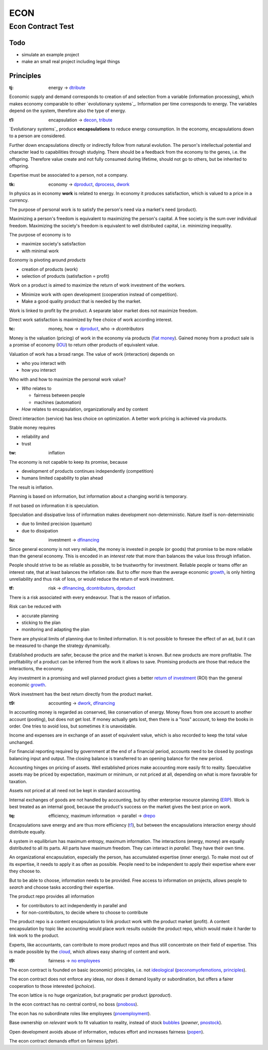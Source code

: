 .. encoding: utf-8
.. vim: syntax=rst

####
ECON
####

******************
Econ Contract Test
******************

Todo
====

- simulate an example project
- make an small real project including legal things

Principles
==========

.. _`tj`:

:tj: energy → `dtribute`_

Economic supply and demand corresponds to
creation of and selection from a variable (information processing),
which makes economy comparable to other `evolutionary systems`_.
Information per time corresponds to energy.
The variables depend on the system, therefore also the type of energy.

.. _`t1`:

:t1: encapsulation → `decon`_, `tribute <#dm>`_

`Evolutionary systems`_ produce **encapsulations** to reduce energy consumption.
In the economy, encapsulations down to a person are considered.

Further down encapsulations directly or indirectly follow from natural evolution.
The person's intellectual potential and character lead to capabilities through studying.
There should be a feedback from the economy to the genes, i.e. the offspring.
Therefore value create and not fully consumed during lifetime,
should not go to others, but be inherited to offspring.

Expertise must be associated to a person, not a company.

.. _`tk`:

:tk: economy → `dproduct`_, `dprocess`_, `dwork`_

In physics as in economy **work** is related to energy.
In economy it produces satisfaction, which is valued to a price in a currency.

The purpose of personal work is to satisfy the person's need via a market's need (product).

Maximizing a person's freedom is equivalent to maximizing the person's capital.
A free society is the sum over individual freedom.
Maximizing the society's freedom is equivalent to well distributed capital, i.e.
minimizing inequality.

The purpose of economy is to

- maximize society's satisfaction
- with minimal work

Economy is pivoting around *products*

- creation of products (work)
- selection of products (satisfaction = profit)

Work on a product is aimed to maximize the return of work investment of the workers.

- Minimize work with open development (cooperation instead of competition).
- Make a good quality product that is needed by the market.

Work is linked to profit by the product.
A separate labor market does not maximize freedom.

Direct work satisfaction is maximized by free choice of work according interest.

.. _`tc`:

:tc: money, how → `dproduct`_, who → `dcontributors`

Money is the valuation (pricing) of work in the economy via products (`fiat money`_).
Gained money from a product sale is a promise of economy (`IOU`_)
to return other products of equivalent value.

Valuation of work has a broad range.
The value of work (interaction) depends on

- who you interact with
- how you interact

Who with and how to maximize the personal work value?

- *Who* relates to 

  - fairness between people
  - machines (automation)

- *How* relates to encapsulation, organizationally and by content

Direct interaction (service) has less choice on optimization.
A better work pricing is achieved via products.

Stable money requires

- reliability and
- trust

.. _`tw`:

:tw: inflation

The economy is not capable to keep its promise, because

- development of products continues independently (competition)
- humans limited capability to plan ahead

The result is inflation.

Planning is based on information,
but information about a changing world is temporary.

If not based on information it is speculation.

Speculation and dissipative loss of information makes development non-deterministic.
Nature itself is non-deterministic

- due to limited precision (quantum)
- due to dissipation

.. _`tu`:

:tu: investment → `dfinancing`_

Since general economy is not very reliable,
the money is invested in people (or goods)
that promise to be more reliable than the general economy.
This is encoded in an *interest rate*
that more than balances the value loss through inflation.

People should strive to be as reliable as possible,
to be trustworthy for investment.
Reliable people or teams offer an interest rate,
that at least balances the inflation rate.
But to offer more than the average economic `growth`_,
is only hinting unreliability and thus risk of loss,
or would reduce the return of work investment.

.. _`tf`:

:tf: risk → `dfinancing`_, `dcontributors`_, `dproduct`_

There is a risk associated with every endeavour.
That is the reason of inflation.

Risk can be reduced with

- accurate planning
- sticking to the plan
- monitoring and adapting the plan

There are physical limits of planning due to limited information.
It is not possible to foresee the effect of an ad,
but it can be measured to change the strategy dynamically.

Established products are safer,
because the price and the market is known.
But new products are more profitable.
The profitability of a product can be inferred from the work it allows to save.
Promising products are those that reduce the interactions, the economy.

Any investment in a promising and well planned product
gives a better `return of investment`_ (ROI)
than the general economic `growth`_.

Work investment has the best return directly from the product market.

.. _`t9`:

:t9: accounting → `dwork`_, `dfinancing`_

In accounting money is regarded as conserved,
like conservation of energy.
Money flows from one account to another account (posting),
but does not get lost.
If money actually gets lost,
then there is a "loss" account,
to keep the books in order.
One tries to avoid loss, but sometimes it is unavoidable.

Income and expenses are in exchange of an asset of equivalent value,
which is also recorded to keep the total value unchanged.

For financial reporting required by government at the end of a financial period,
accounts need to be closed by postings balancing input and output.
The closing balance is transferred to an opening balance for the new period.

Accounting hinges on pricing of assets.
Well established prices make accounting more easily fit to reality.
Speculative assets may be priced by expectation, maximum or minimum,
or not priced at all,
depending on what is more favorable for taxation.

Assets not priced at all need not be kept in standard accounting.

Internal exchanges of goods are not handled by accounting,
but by other enterprise resource planning (`ERP`_).
Work is best treated as an internal good,
because the product's success on the market gives the best price on work.

.. _`tq`:

:tq: efficiency, maximum information → parallel -> `drepo`_

Encapsulations save energy and are thus more efficiency (`t1`_),
but between the encapsulations interaction energy should distribute equally.

A system in equilibrium has maximum entropy, maximum information.
The interactions (energy, money) are equally distributed to all its parts.
All parts have maximum freedom.
They can interact in *parallel*.
They have their own time.

An organizational encapsulation, especially the person, has accumulated expertise (inner energy).
To make most out of its expertise, it needs to apply it as often as possible.
People need to be independent to apply their expertise where ever they choose to.

But to be able to choose, information needs to be provided.
Free access to information on projects,
allows people to *search* and choose tasks according their expertise.

The product repo provides all information

- for contributors to act independently in parallel and
- for non-contributors, to decide where to choose to contribute

The product repo is a content encapsulation
to link product work with the product market (profit).
A content encapsulation by topic like accounting
would place work results outside the product repo,
which would make it harder to link work to the product.

Experts, like accountants, can contribute to more product repos
and thus still concentrate on their field of expertise.
This is made possible by the `cloud`_,
which allows easy sharing of content and work.

.. _`t9`:

:t9: fairness → `no employees`_

The econ contract is founded on basic (economic) principles, i.e. not `ideological`_  (`peconomyofemotions`_, `principles`_).

The econ contract does not enforce any ideas, nor does it demand loyalty or subordination,
but offers a fairer cooperation to those interested (`pchoice`).

The econ lattice is no huge organization, but pragmatic per product (`pproduct`).

In the econ contract has no central control, no boss (`pnoboss`_).

The econ has no subordinate roles like employees (`pnoemployment`_).

Base ownership on *relevant* work to fit valuation to reality,
instead of stock `bubbles`_ (`powner`, `pnostock`_).

Open development avoids abuse of information, reduces effort and increases fairness (`popen`_).

The econ contract demands effort on fairness (`pfair`).


.. _`peconomyofemotions`: https://github.com/rpuntaie/econ/blob/master/motivation.rst#peconomyofemotions
.. _`pproduct`: https://github.com/rpuntaie/econ/blob/master/motivation.rst#pproduct
.. _`popen`: https://github.com/rpuntaie/econ/blob/master/motivation.rst#popen
.. _`pchoice`: https://github.com/rpuntaie/econ/blob/master/motivation.rst#pchoice
.. _`powner`: https://github.com/rpuntaie/econ/blob/master/motivation.rst#powner
.. _`pinfo`: https://github.com/rpuntaie/econ/blob/master/motivation.rst#pinfo
.. _`pnoboss`: https://github.com/rpuntaie/econ/blob/master/motivation.rst#pnoboss
.. _`pnoemployment`: https://github.com/rpuntaie/econ/blob/master/motivation.rst#pnoemployment
.. _`pnostock`: https://github.com/rpuntaie/econ/blob/master/motivation.rst#pnostock
.. _`pprofit`: https://github.com/rpuntaie/econ/blob/master/motivation.rst#pprofit
.. _`pfair`: https://github.com/rpuntaie/econ/blob/master/motivation.rst#pfair


.. _`fiat money`: https://en.wikipedia.org/wiki/Fiat_money
.. _`return of investment`: `roi`_
.. _`roi`: https://en.wikipedia.org/wiki/Return_on_Investment
.. _`iou`: https://en.wikipedia.org/wiki/IOU
.. _`growth`: https://en.wikipedia.org/wiki/Economic_growth
.. _`ERP`: https://en.wikipedia.org/wiki/Enterprise_resource_planning
.. _`cloud`: https://en.wikipedia.org/wiki/Cloud_computing
.. _`ideological`: https://en.wikipedia.org/wiki/List_of_political_ideologies
.. _`bubbles`: https://en.wikipedia.org/wiki/Economic_bubble


.. _`decon`: https://github.com/rpuntaie/econ/blob/master/econ-1.0.rst#decon
.. _`no employees`: https://github.com/rpuntaie/econ/blob/master/econ-1.0.rst#d9
.. _`drepo`: https://github.com/rpuntaie/econ/blob/master/econ-1.0.rst#dh
.. _`dfinancing`: https://github.com/rpuntaie/econ/blob/master/econ-1.0.rst#dfinancing
.. _`dwork`: https://github.com/rpuntaie/econ/blob/master/econ-1.0.rst#dwork
.. _`dprocess`: https://github.com/rpuntaie/econ/blob/master/econ-1.0.rst#dprocess
.. _`dproduct`: https://github.com/rpuntaie/econ/blob/master/econ-1.0.rst#dproduct
.. _`dcontributors`: https://github.com/rpuntaie/econ/blob/master/econ-1.0.rst#dcontributors
.. _`dtribute`: https://github.com/rpuntaie/econ/blob/master/econ-1.0.rst#dtribute
